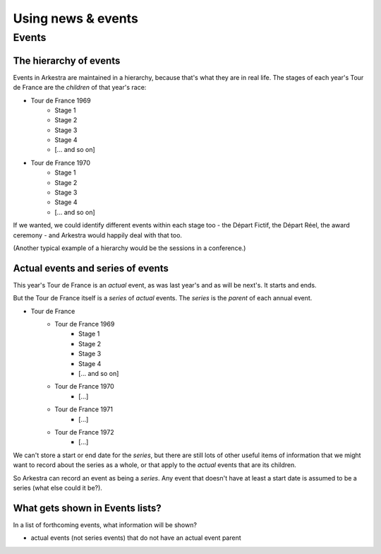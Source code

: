 ###################
Using news & events
###################

******
Events
******

The hierarchy of events
=======================

Events in Arkestra are maintained in a hierarchy, because that's what they are in real life. The stages of each year's Tour de France are the `children` of that year's race:

* Tour de France 1969
	* Stage 1
	* Stage 2
	* Stage 3
	* Stage 4
	* [... and so on]
* Tour de France 1970
	* Stage 1
	* Stage 2
	* Stage 3
	* Stage 4
	* [... and so on]

If we wanted, we could identify different events within each stage too - the Départ Fictif, the Départ Réel, the award ceremony - and Arkestra would happily deal with that too.

(Another typical example of a hierarchy would be the sessions in a conference.)

Actual events and series of events
==================================

This year's Tour de France is an `actual` event, as was last year's and as will be next's. It starts and ends.

But the Tour de France itself is a `series` of `actual` events. The `series` is the `parent` of each annual event. 

* Tour de France
	* Tour de France 1969
		* Stage 1
		* Stage 2
		* Stage 3
		* Stage 4
		* [... and so on]
	* Tour de France 1970
		* [...]
	* Tour de France 1971
		* [...]
	* Tour de France 1972
		* [...]

We can't store a start or end date for the `series`, but there are still lots of other useful items of information that we might want to record about the series as a whole, or that apply to the `actual` events that are its children.

So Arkestra can record an event as being a `series`. Any event that doesn't have at least a start date is assumed to be a series (what else could it be?).

What gets shown in Events lists?
================================

In a list of forthcoming events, what information will be shown?

* actual events (not series events) that do not have an actual event parent



